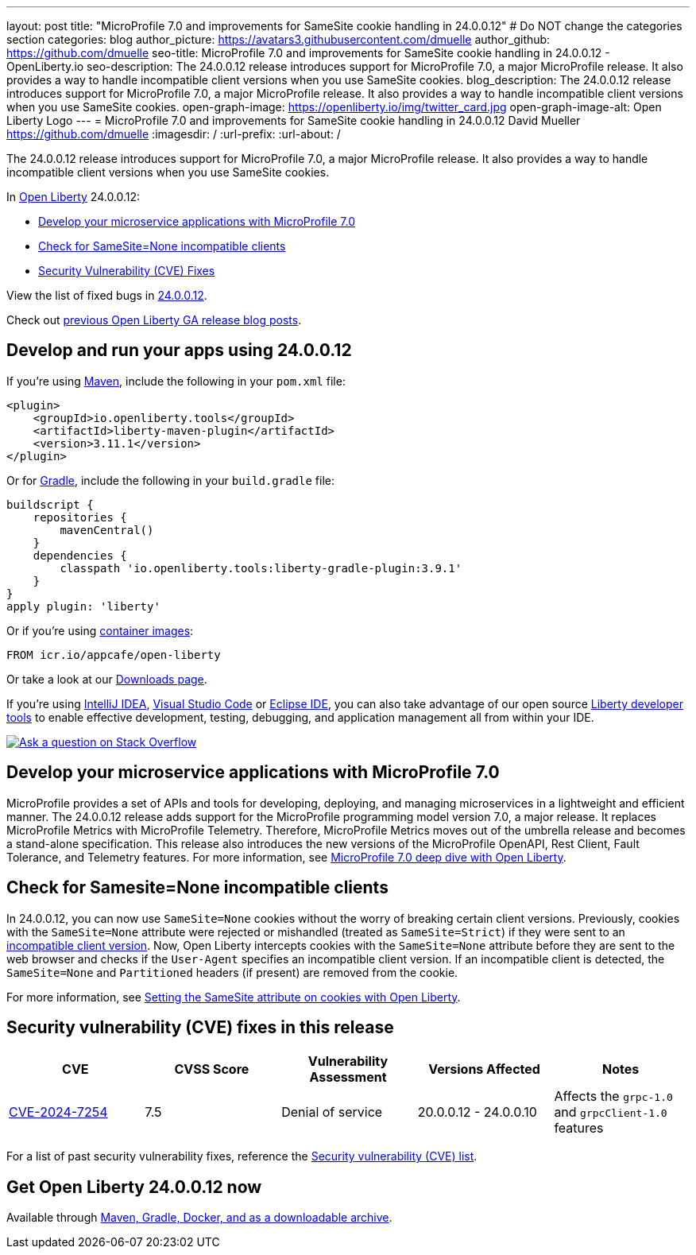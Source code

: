 ---
layout: post
title: "MicroProfile 7.0 and improvements for SameSite cookie handling in 24.0.0.12"
# Do NOT change the categories section
categories: blog
author_picture: https://avatars3.githubusercontent.com/dmuelle
author_github: https://github.com/dmuelle
seo-title: MicroProfile 7.0 and improvements for SameSite cookie handling in 24.0.0.12 - OpenLiberty.io
seo-description: The 24.0.0.12 release introduces support for MicroProfile 7.0, a major MicroProfile release. It also provides a way to handle incompatible client versions when you use SameSite cookies.
blog_description: The 24.0.0.12 release introduces support for MicroProfile 7.0, a major MicroProfile release. It also provides a way to handle incompatible client versions when you use SameSite cookies.
open-graph-image: https://openliberty.io/img/twitter_card.jpg
open-graph-image-alt: Open Liberty Logo
---
= MicroProfile 7.0 and improvements for SameSite cookie handling in 24.0.0.12
David Mueller <https://github.com/dmuelle>
:imagesdir: /
:url-prefix:
:url-about: /
//Blank line here is necessary before starting the body of the post.

The 24.0.0.12 release introduces support for MicroProfile 7.0, a major MicroProfile release. It also provides a way to handle incompatible client versions when you use SameSite cookies.

In link:{url-about}[Open Liberty] 24.0.0.12:

* <<mp7, Develop your microservice applications with MicroProfile 7.0>>
* <<samesite, Check for SameSite=None incompatible clients>>
* <<CVEs, Security Vulnerability (CVE) Fixes>>

View the list of fixed bugs in link:https://github.com/OpenLiberty/open-liberty/issues?q=label%3Arelease%3A240012+label%3A%22release+bug%22[24.0.0.12].

Check out link:{url-prefix}/blog/?search=release&search!=beta[previous Open Liberty GA release blog posts].


[#run]
== Develop and run your apps using 24.0.0.12

If you're using link:{url-prefix}/guides/maven-intro.html[Maven], include the following in your `pom.xml` file:

[source,xml]
----
<plugin>
    <groupId>io.openliberty.tools</groupId>
    <artifactId>liberty-maven-plugin</artifactId>
    <version>3.11.1</version>
</plugin>
----

Or for link:{url-prefix}/guides/gradle-intro.html[Gradle], include the following in your `build.gradle` file:

[source,gradle]
----
buildscript {
    repositories {
        mavenCentral()
    }
    dependencies {
        classpath 'io.openliberty.tools:liberty-gradle-plugin:3.9.1'
    }
}
apply plugin: 'liberty'
----

Or if you're using link:{url-prefix}/docs/latest/container-images.html[container images]:

[source]
----
FROM icr.io/appcafe/open-liberty
----

Or take a look at our link:{url-prefix}/start/[Downloads page].

If you're using link:https://plugins.jetbrains.com/plugin/14856-liberty-tools[IntelliJ IDEA], link:https://marketplace.visualstudio.com/items?itemName=Open-Liberty.liberty-dev-vscode-ext[Visual Studio Code] or link:https://marketplace.eclipse.org/content/liberty-tools[Eclipse IDE], you can also take advantage of our open source link:https://openliberty.io/docs/latest/develop-liberty-tools.html[Liberty developer tools] to enable effective development, testing, debugging, and application management all from within your IDE.

[link=https://stackoverflow.com/tags/open-liberty]
image::img/blog/blog_btn_stack.svg[Ask a question on Stack Overflow, align="center"]


[#mp7]
== Develop your microservice applications with MicroProfile 7.0

MicroProfile provides a set of APIs and tools for developing, deploying, and managing microservices in a lightweight and efficient manner. The 24.0.0.12 release adds support for the MicroProfile programming model version 7.0, a major release. It replaces MicroProfile Metrics with MicroProfile Telemetry. Therefore, MicroProfile Metrics moves out of the umbrella release and becomes a stand-alone specification. This release also introduces the new versions of the MicroProfile OpenAPI, Rest Client, Fault Tolerance, and Telemetry features. For more information, see link:{url-prefix}/blog/2024/12/03/microprofile-7.html[MicroProfile 7.0 deep dive with Open Liberty].

// DO NOT MODIFY THIS LINE. </GHA-BLOG-TOPIC>

// // // // DO NOT MODIFY THIS COMMENT BLOCK <GHA-BLOG-TOPIC> // // // //
// Blog issue: https://github.com/OpenLiberty/open-liberty/issues/30255
// Contact/Reviewer: volosied,pnicolucci
// // // // // // // //
[#samesite]
== Check for Samesite=None incompatible clients

In 24.0.0.12, you can now use `SameSite=None` cookies without the worry of breaking certain client versions. Previously, cookies with the `SameSite=None` attribute were rejected or mishandled (treated as `SameSite=Strict`) if they were sent to an link:https://www.chromium.org/updates/same-site/incompatible-clients/[incompatible client version]. Now, Open Liberty intercepts cookies with the `SameSite=None` attribute before they are sent to the web browser and checks if the `User-Agent` specifies an incompatible client version. If an incompatible client is detected, the `SameSite=None` and `Partitioned` headers (if present) are removed from the cookie.

For more information, see link:{url-prefix}/blog/2020/03/25/set-samesite-attribute-cookies-liberty.html[Setting the SameSite attribute on cookies with Open Liberty].
// DO NOT MODIFY THIS LINE. </GHA-BLOG-TOPIC>



[#CVEs]
== Security vulnerability (CVE) fixes in this release
[cols="5*"]
|===
|CVE |CVSS Score |Vulnerability Assessment |Versions Affected |Notes

|link:https://www.cve.org/CVERecord?id=CVE-2024-7254[CVE-2024-7254]
|7.5
|Denial of service
|20.0.0.12 - 24.0.0.10
|Affects the `grpc-1.0` and `grpcClient-1.0` features
|===

// // // // // // // //
// In the preceding section:
// If there were any CVEs addressed in this release, fill out the table.  For the information, reference https://github.com/OpenLiberty/docs/blob/draft/modules/ROOT/pages/security-vulnerabilities.adoc.  If it has not been updated for this release, reach out to Kristen Clarke or Michal Broz.
// Note: When linking to features, use the
// `link:{url-prefix}/docs/latest/reference/feature/someFeature-1.0.html[Some Feature 1.0]` format and
// NOT what security-vulnerabilities.adoc does (feature:someFeature-1.0[])
//
// If there are no CVEs fixed in this release, replace the table with:
// "There are no security vulnerability fixes in Open Liberty [24.0.0.12]."
// // // // // // // //
For a list of past security vulnerability fixes, reference the link:{url-prefix}/docs/latest/security-vulnerabilities.html[Security vulnerability (CVE) list].


== Get Open Liberty 24.0.0.12 now

Available through <<run,Maven, Gradle, Docker, and as a downloadable archive>>.
